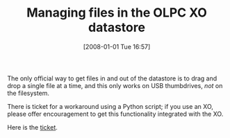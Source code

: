 #+POSTID: 24
#+DATE: [2008-01-01 Tue 16:57]
#+OPTIONS: toc:nil num:nil todo:nil pri:nil tags:nil ^:nil TeX:nil
#+CATEGORY: Link
#+TAGS: XO
#+TITLE: Managing files in the OLPC XO datastore

The only official way to get files in and out of the datastore is to drag and drop a single file at a time, and this only works on USB thumbdrives, /not/ on the filesystem. 

There is ticket for a workaround using a Python script; if you use an XO, please offer encouragement to get this functionality integrated with the XO.

Here is the [[http://dev.laptop.org/ticket/5571][ticket]].



